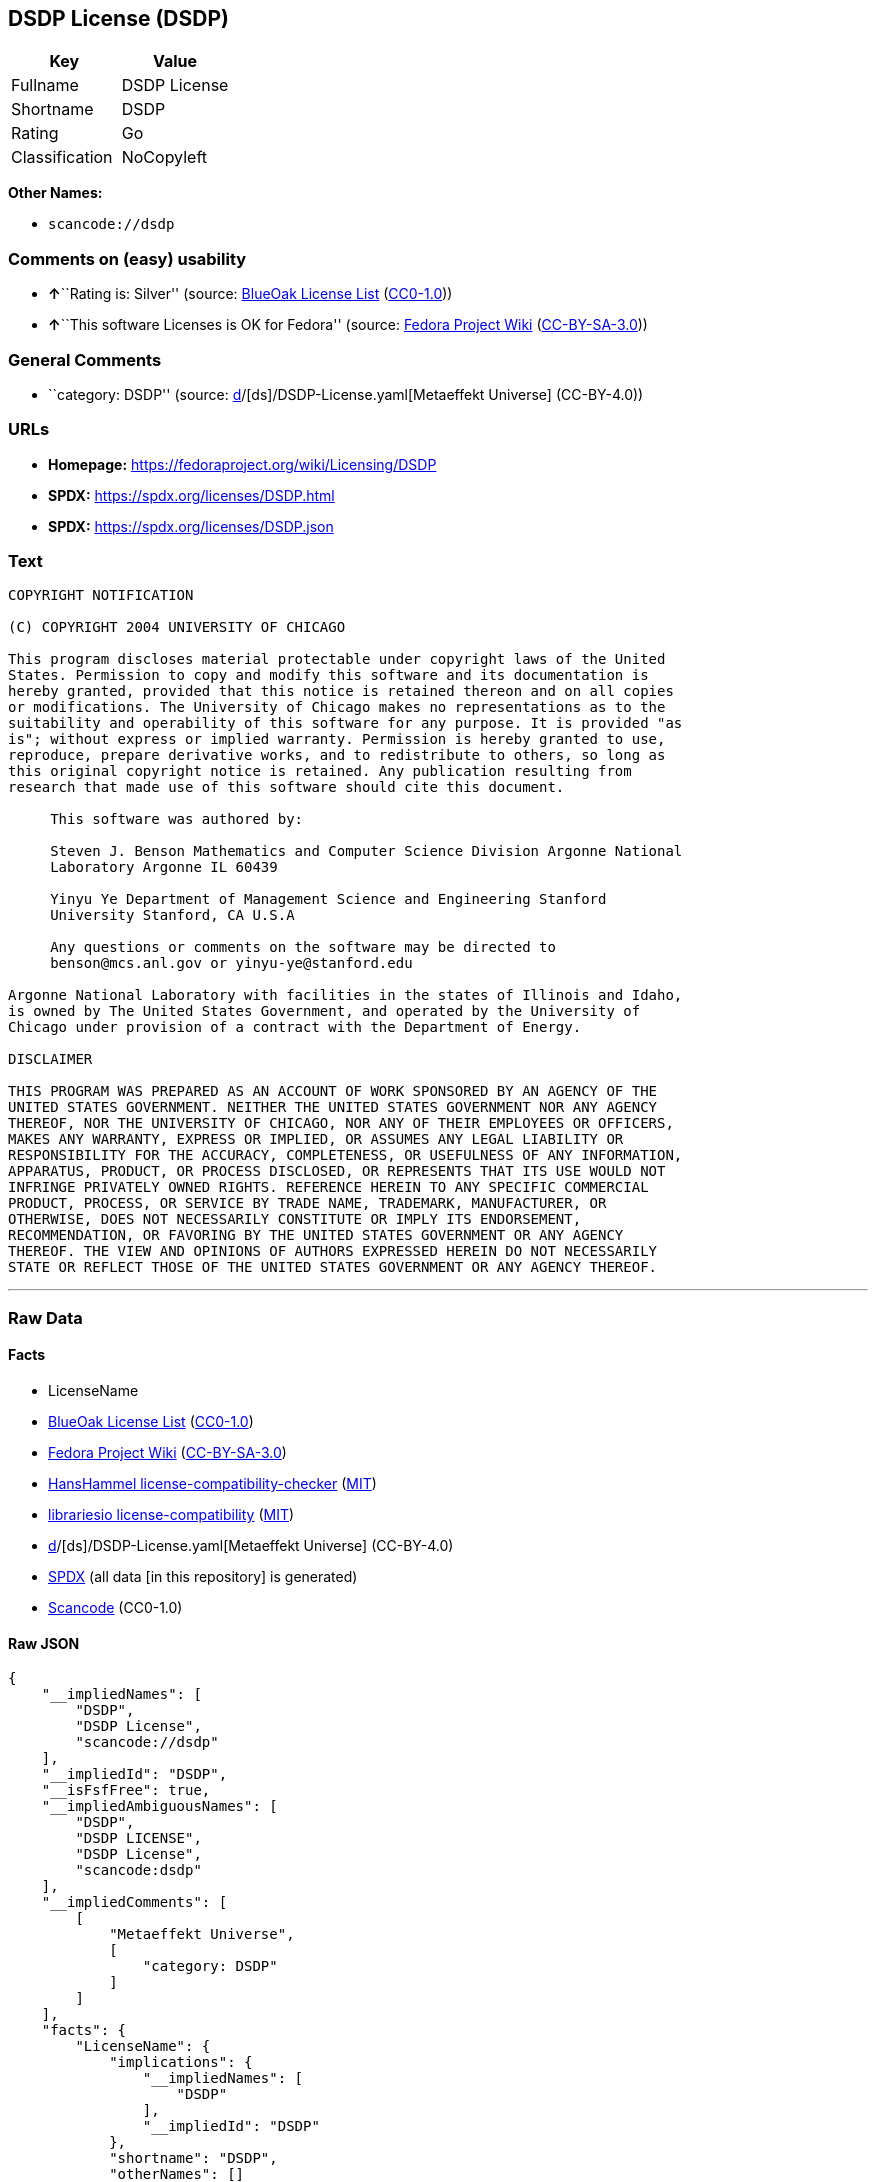 == DSDP License (DSDP)

[cols=",",options="header",]
|===
|Key |Value
|Fullname |DSDP License
|Shortname |DSDP
|Rating |Go
|Classification |NoCopyleft
|===

*Other Names:*

* `scancode://dsdp`

=== Comments on (easy) usability

* **↑**``Rating is: Silver'' (source:
https://blueoakcouncil.org/list[BlueOak License List]
(https://raw.githubusercontent.com/blueoakcouncil/blue-oak-list-npm-package/master/LICENSE[CC0-1.0]))
* **↑**``This software Licenses is OK for Fedora'' (source:
https://fedoraproject.org/wiki/Licensing:Main?rd=Licensing[Fedora
Project Wiki]
(https://creativecommons.org/licenses/by-sa/3.0/legalcode[CC-BY-SA-3.0]))

=== General Comments

* ``category: DSDP'' (source:
https://github.com/org-metaeffekt/metaeffekt-universe/blob/main/src/main/resources/ae-universe/[d]/[ds]/DSDP-License.yaml[Metaeffekt
Universe] (CC-BY-4.0))

=== URLs

* *Homepage:* https://fedoraproject.org/wiki/Licensing/DSDP
* *SPDX:* https://spdx.org/licenses/DSDP.html
* *SPDX:* https://spdx.org/licenses/DSDP.json

=== Text

....
COPYRIGHT NOTIFICATION

(C) COPYRIGHT 2004 UNIVERSITY OF CHICAGO

This program discloses material protectable under copyright laws of the United
States. Permission to copy and modify this software and its documentation is
hereby granted, provided that this notice is retained thereon and on all copies
or modifications. The University of Chicago makes no representations as to the
suitability and operability of this software for any purpose. It is provided "as
is"; without express or implied warranty. Permission is hereby granted to use,
reproduce, prepare derivative works, and to redistribute to others, so long as
this original copyright notice is retained. Any publication resulting from
research that made use of this software should cite this document.

     This software was authored by:

     Steven J. Benson Mathematics and Computer Science Division Argonne National
     Laboratory Argonne IL 60439

     Yinyu Ye Department of Management Science and Engineering Stanford
     University Stanford, CA U.S.A

     Any questions or comments on the software may be directed to
     benson@mcs.anl.gov or yinyu-ye@stanford.edu

Argonne National Laboratory with facilities in the states of Illinois and Idaho,
is owned by The United States Government, and operated by the University of
Chicago under provision of a contract with the Department of Energy.

DISCLAIMER 

THIS PROGRAM WAS PREPARED AS AN ACCOUNT OF WORK SPONSORED BY AN AGENCY OF THE
UNITED STATES GOVERNMENT. NEITHER THE UNITED STATES GOVERNMENT NOR ANY AGENCY
THEREOF, NOR THE UNIVERSITY OF CHICAGO, NOR ANY OF THEIR EMPLOYEES OR OFFICERS,
MAKES ANY WARRANTY, EXPRESS OR IMPLIED, OR ASSUMES ANY LEGAL LIABILITY OR
RESPONSIBILITY FOR THE ACCURACY, COMPLETENESS, OR USEFULNESS OF ANY INFORMATION,
APPARATUS, PRODUCT, OR PROCESS DISCLOSED, OR REPRESENTS THAT ITS USE WOULD NOT
INFRINGE PRIVATELY OWNED RIGHTS. REFERENCE HEREIN TO ANY SPECIFIC COMMERCIAL
PRODUCT, PROCESS, OR SERVICE BY TRADE NAME, TRADEMARK, MANUFACTURER, OR
OTHERWISE, DOES NOT NECESSARILY CONSTITUTE OR IMPLY ITS ENDORSEMENT,
RECOMMENDATION, OR FAVORING BY THE UNITED STATES GOVERNMENT OR ANY AGENCY
THEREOF. THE VIEW AND OPINIONS OF AUTHORS EXPRESSED HEREIN DO NOT NECESSARILY
STATE OR REFLECT THOSE OF THE UNITED STATES GOVERNMENT OR ANY AGENCY THEREOF.
....

'''''

=== Raw Data

==== Facts

* LicenseName
* https://blueoakcouncil.org/list[BlueOak License List]
(https://raw.githubusercontent.com/blueoakcouncil/blue-oak-list-npm-package/master/LICENSE[CC0-1.0])
* https://fedoraproject.org/wiki/Licensing:Main?rd=Licensing[Fedora
Project Wiki]
(https://creativecommons.org/licenses/by-sa/3.0/legalcode[CC-BY-SA-3.0])
* https://github.com/HansHammel/license-compatibility-checker/blob/master/lib/licenses.json[HansHammel
license-compatibility-checker]
(https://github.com/HansHammel/license-compatibility-checker/blob/master/LICENSE[MIT])
* https://github.com/librariesio/license-compatibility/blob/master/lib/license/licenses.json[librariesio
license-compatibility]
(https://github.com/librariesio/license-compatibility/blob/master/LICENSE.txt[MIT])
* https://github.com/org-metaeffekt/metaeffekt-universe/blob/main/src/main/resources/ae-universe/[d]/[ds]/DSDP-License.yaml[Metaeffekt
Universe] (CC-BY-4.0)
* https://spdx.org/licenses/DSDP.html[SPDX] (all data [in this
repository] is generated)
* https://github.com/nexB/scancode-toolkit/blob/develop/src/licensedcode/data/licenses/dsdp.yml[Scancode]
(CC0-1.0)

==== Raw JSON

....
{
    "__impliedNames": [
        "DSDP",
        "DSDP License",
        "scancode://dsdp"
    ],
    "__impliedId": "DSDP",
    "__isFsfFree": true,
    "__impliedAmbiguousNames": [
        "DSDP",
        "DSDP LICENSE",
        "DSDP License",
        "scancode:dsdp"
    ],
    "__impliedComments": [
        [
            "Metaeffekt Universe",
            [
                "category: DSDP"
            ]
        ]
    ],
    "facts": {
        "LicenseName": {
            "implications": {
                "__impliedNames": [
                    "DSDP"
                ],
                "__impliedId": "DSDP"
            },
            "shortname": "DSDP",
            "otherNames": []
        },
        "SPDX": {
            "isSPDXLicenseDeprecated": false,
            "spdxFullName": "DSDP License",
            "spdxDetailsURL": "https://spdx.org/licenses/DSDP.json",
            "_sourceURL": "https://spdx.org/licenses/DSDP.html",
            "spdxLicIsOSIApproved": false,
            "spdxSeeAlso": [
                "https://fedoraproject.org/wiki/Licensing/DSDP"
            ],
            "_implications": {
                "__impliedNames": [
                    "DSDP",
                    "DSDP License"
                ],
                "__impliedId": "DSDP",
                "__isOsiApproved": false,
                "__impliedURLs": [
                    [
                        "SPDX",
                        "https://spdx.org/licenses/DSDP.json"
                    ],
                    [
                        null,
                        "https://fedoraproject.org/wiki/Licensing/DSDP"
                    ]
                ]
            },
            "spdxLicenseId": "DSDP"
        },
        "librariesio license-compatibility": {
            "implications": {
                "__impliedNames": [
                    "DSDP"
                ],
                "__impliedCopyleft": [
                    [
                        "librariesio license-compatibility",
                        "NoCopyleft"
                    ]
                ],
                "__calculatedCopyleft": "NoCopyleft"
            },
            "licensename": "DSDP",
            "copyleftkind": "NoCopyleft"
        },
        "Fedora Project Wiki": {
            "GPLv2 Compat?": "Yes",
            "rating": "Good",
            "Upstream URL": "https://fedoraproject.org/wiki/Licensing/DSDP",
            "GPLv3 Compat?": "Yes",
            "Short Name": "DSDP",
            "licenseType": "license",
            "_sourceURL": "https://fedoraproject.org/wiki/Licensing:Main?rd=Licensing",
            "Full Name": "DSDP License",
            "FSF Free?": "Yes",
            "_implications": {
                "__impliedNames": [
                    "DSDP License"
                ],
                "__isFsfFree": true,
                "__impliedAmbiguousNames": [
                    "DSDP"
                ],
                "__impliedJudgement": [
                    [
                        "Fedora Project Wiki",
                        {
                            "tag": "PositiveJudgement",
                            "contents": "This software Licenses is OK for Fedora"
                        }
                    ]
                ]
            }
        },
        "Scancode": {
            "otherUrls": null,
            "homepageUrl": "https://fedoraproject.org/wiki/Licensing/DSDP",
            "shortName": "DSDP License",
            "textUrls": null,
            "text": "COPYRIGHT NOTIFICATION\n\n(C) COPYRIGHT 2004 UNIVERSITY OF CHICAGO\n\nThis program discloses material protectable under copyright laws of the United\nStates. Permission to copy and modify this software and its documentation is\nhereby granted, provided that this notice is retained thereon and on all copies\nor modifications. The University of Chicago makes no representations as to the\nsuitability and operability of this software for any purpose. It is provided \"as\nis\"; without express or implied warranty. Permission is hereby granted to use,\nreproduce, prepare derivative works, and to redistribute to others, so long as\nthis original copyright notice is retained. Any publication resulting from\nresearch that made use of this software should cite this document.\n\n     This software was authored by:\n\n     Steven J. Benson Mathematics and Computer Science Division Argonne National\n     Laboratory Argonne IL 60439\n\n     Yinyu Ye Department of Management Science and Engineering Stanford\n     University Stanford, CA U.S.A\n\n     Any questions or comments on the software may be directed to\n     benson@mcs.anl.gov or yinyu-ye@stanford.edu\n\nArgonne National Laboratory with facilities in the states of Illinois and Idaho,\nis owned by The United States Government, and operated by the University of\nChicago under provision of a contract with the Department of Energy.\n\nDISCLAIMER \n\nTHIS PROGRAM WAS PREPARED AS AN ACCOUNT OF WORK SPONSORED BY AN AGENCY OF THE\nUNITED STATES GOVERNMENT. NEITHER THE UNITED STATES GOVERNMENT NOR ANY AGENCY\nTHEREOF, NOR THE UNIVERSITY OF CHICAGO, NOR ANY OF THEIR EMPLOYEES OR OFFICERS,\nMAKES ANY WARRANTY, EXPRESS OR IMPLIED, OR ASSUMES ANY LEGAL LIABILITY OR\nRESPONSIBILITY FOR THE ACCURACY, COMPLETENESS, OR USEFULNESS OF ANY INFORMATION,\nAPPARATUS, PRODUCT, OR PROCESS DISCLOSED, OR REPRESENTS THAT ITS USE WOULD NOT\nINFRINGE PRIVATELY OWNED RIGHTS. REFERENCE HEREIN TO ANY SPECIFIC COMMERCIAL\nPRODUCT, PROCESS, OR SERVICE BY TRADE NAME, TRADEMARK, MANUFACTURER, OR\nOTHERWISE, DOES NOT NECESSARILY CONSTITUTE OR IMPLY ITS ENDORSEMENT,\nRECOMMENDATION, OR FAVORING BY THE UNITED STATES GOVERNMENT OR ANY AGENCY\nTHEREOF. THE VIEW AND OPINIONS OF AUTHORS EXPRESSED HEREIN DO NOT NECESSARILY\nSTATE OR REFLECT THOSE OF THE UNITED STATES GOVERNMENT OR ANY AGENCY THEREOF.",
            "category": "Permissive",
            "osiUrl": null,
            "owner": "University of Chicago",
            "_sourceURL": "https://github.com/nexB/scancode-toolkit/blob/develop/src/licensedcode/data/licenses/dsdp.yml",
            "key": "dsdp",
            "name": "DSDP License",
            "spdxId": "DSDP",
            "notes": null,
            "_implications": {
                "__impliedNames": [
                    "scancode://dsdp",
                    "DSDP License",
                    "DSDP"
                ],
                "__impliedId": "DSDP",
                "__impliedCopyleft": [
                    [
                        "Scancode",
                        "NoCopyleft"
                    ]
                ],
                "__calculatedCopyleft": "NoCopyleft",
                "__impliedText": "COPYRIGHT NOTIFICATION\n\n(C) COPYRIGHT 2004 UNIVERSITY OF CHICAGO\n\nThis program discloses material protectable under copyright laws of the United\nStates. Permission to copy and modify this software and its documentation is\nhereby granted, provided that this notice is retained thereon and on all copies\nor modifications. The University of Chicago makes no representations as to the\nsuitability and operability of this software for any purpose. It is provided \"as\nis\"; without express or implied warranty. Permission is hereby granted to use,\nreproduce, prepare derivative works, and to redistribute to others, so long as\nthis original copyright notice is retained. Any publication resulting from\nresearch that made use of this software should cite this document.\n\n     This software was authored by:\n\n     Steven J. Benson Mathematics and Computer Science Division Argonne National\n     Laboratory Argonne IL 60439\n\n     Yinyu Ye Department of Management Science and Engineering Stanford\n     University Stanford, CA U.S.A\n\n     Any questions or comments on the software may be directed to\n     benson@mcs.anl.gov or yinyu-ye@stanford.edu\n\nArgonne National Laboratory with facilities in the states of Illinois and Idaho,\nis owned by The United States Government, and operated by the University of\nChicago under provision of a contract with the Department of Energy.\n\nDISCLAIMER \n\nTHIS PROGRAM WAS PREPARED AS AN ACCOUNT OF WORK SPONSORED BY AN AGENCY OF THE\nUNITED STATES GOVERNMENT. NEITHER THE UNITED STATES GOVERNMENT NOR ANY AGENCY\nTHEREOF, NOR THE UNIVERSITY OF CHICAGO, NOR ANY OF THEIR EMPLOYEES OR OFFICERS,\nMAKES ANY WARRANTY, EXPRESS OR IMPLIED, OR ASSUMES ANY LEGAL LIABILITY OR\nRESPONSIBILITY FOR THE ACCURACY, COMPLETENESS, OR USEFULNESS OF ANY INFORMATION,\nAPPARATUS, PRODUCT, OR PROCESS DISCLOSED, OR REPRESENTS THAT ITS USE WOULD NOT\nINFRINGE PRIVATELY OWNED RIGHTS. REFERENCE HEREIN TO ANY SPECIFIC COMMERCIAL\nPRODUCT, PROCESS, OR SERVICE BY TRADE NAME, TRADEMARK, MANUFACTURER, OR\nOTHERWISE, DOES NOT NECESSARILY CONSTITUTE OR IMPLY ITS ENDORSEMENT,\nRECOMMENDATION, OR FAVORING BY THE UNITED STATES GOVERNMENT OR ANY AGENCY\nTHEREOF. THE VIEW AND OPINIONS OF AUTHORS EXPRESSED HEREIN DO NOT NECESSARILY\nSTATE OR REFLECT THOSE OF THE UNITED STATES GOVERNMENT OR ANY AGENCY THEREOF.",
                "__impliedURLs": [
                    [
                        "Homepage",
                        "https://fedoraproject.org/wiki/Licensing/DSDP"
                    ]
                ]
            }
        },
        "HansHammel license-compatibility-checker": {
            "implications": {
                "__impliedNames": [
                    "DSDP"
                ],
                "__impliedCopyleft": [
                    [
                        "HansHammel license-compatibility-checker",
                        "NoCopyleft"
                    ]
                ],
                "__calculatedCopyleft": "NoCopyleft"
            },
            "licensename": "DSDP",
            "copyleftkind": "NoCopyleft"
        },
        "Metaeffekt Universe": {
            "spdxIdentifier": "DSDP",
            "shortName": null,
            "category": "DSDP",
            "alternativeNames": [
                "DSDP LICENSE",
                "DSDP License"
            ],
            "_sourceURL": "https://github.com/org-metaeffekt/metaeffekt-universe/blob/main/src/main/resources/ae-universe/[d]/[ds]/DSDP-License.yaml",
            "otherIds": [
                "scancode:dsdp"
            ],
            "canonicalName": "DSDP License",
            "_implications": {
                "__impliedNames": [
                    "DSDP License",
                    "DSDP"
                ],
                "__impliedId": "DSDP",
                "__impliedAmbiguousNames": [
                    "DSDP LICENSE",
                    "DSDP License",
                    "scancode:dsdp"
                ],
                "__impliedComments": [
                    [
                        "Metaeffekt Universe",
                        [
                            "category: DSDP"
                        ]
                    ]
                ]
            }
        },
        "BlueOak License List": {
            "BlueOakRating": "Silver",
            "url": "https://spdx.org/licenses/DSDP.html",
            "isPermissive": true,
            "_sourceURL": "https://blueoakcouncil.org/list",
            "name": "DSDP License",
            "id": "DSDP",
            "_implications": {
                "__impliedNames": [
                    "DSDP",
                    "DSDP License"
                ],
                "__impliedJudgement": [
                    [
                        "BlueOak License List",
                        {
                            "tag": "PositiveJudgement",
                            "contents": "Rating is: Silver"
                        }
                    ]
                ],
                "__impliedCopyleft": [
                    [
                        "BlueOak License List",
                        "NoCopyleft"
                    ]
                ],
                "__calculatedCopyleft": "NoCopyleft",
                "__impliedURLs": [
                    [
                        "SPDX",
                        "https://spdx.org/licenses/DSDP.html"
                    ]
                ]
            }
        }
    },
    "__impliedJudgement": [
        [
            "BlueOak License List",
            {
                "tag": "PositiveJudgement",
                "contents": "Rating is: Silver"
            }
        ],
        [
            "Fedora Project Wiki",
            {
                "tag": "PositiveJudgement",
                "contents": "This software Licenses is OK for Fedora"
            }
        ]
    ],
    "__impliedCopyleft": [
        [
            "BlueOak License List",
            "NoCopyleft"
        ],
        [
            "HansHammel license-compatibility-checker",
            "NoCopyleft"
        ],
        [
            "Scancode",
            "NoCopyleft"
        ],
        [
            "librariesio license-compatibility",
            "NoCopyleft"
        ]
    ],
    "__calculatedCopyleft": "NoCopyleft",
    "__isOsiApproved": false,
    "__impliedText": "COPYRIGHT NOTIFICATION\n\n(C) COPYRIGHT 2004 UNIVERSITY OF CHICAGO\n\nThis program discloses material protectable under copyright laws of the United\nStates. Permission to copy and modify this software and its documentation is\nhereby granted, provided that this notice is retained thereon and on all copies\nor modifications. The University of Chicago makes no representations as to the\nsuitability and operability of this software for any purpose. It is provided \"as\nis\"; without express or implied warranty. Permission is hereby granted to use,\nreproduce, prepare derivative works, and to redistribute to others, so long as\nthis original copyright notice is retained. Any publication resulting from\nresearch that made use of this software should cite this document.\n\n     This software was authored by:\n\n     Steven J. Benson Mathematics and Computer Science Division Argonne National\n     Laboratory Argonne IL 60439\n\n     Yinyu Ye Department of Management Science and Engineering Stanford\n     University Stanford, CA U.S.A\n\n     Any questions or comments on the software may be directed to\n     benson@mcs.anl.gov or yinyu-ye@stanford.edu\n\nArgonne National Laboratory with facilities in the states of Illinois and Idaho,\nis owned by The United States Government, and operated by the University of\nChicago under provision of a contract with the Department of Energy.\n\nDISCLAIMER \n\nTHIS PROGRAM WAS PREPARED AS AN ACCOUNT OF WORK SPONSORED BY AN AGENCY OF THE\nUNITED STATES GOVERNMENT. NEITHER THE UNITED STATES GOVERNMENT NOR ANY AGENCY\nTHEREOF, NOR THE UNIVERSITY OF CHICAGO, NOR ANY OF THEIR EMPLOYEES OR OFFICERS,\nMAKES ANY WARRANTY, EXPRESS OR IMPLIED, OR ASSUMES ANY LEGAL LIABILITY OR\nRESPONSIBILITY FOR THE ACCURACY, COMPLETENESS, OR USEFULNESS OF ANY INFORMATION,\nAPPARATUS, PRODUCT, OR PROCESS DISCLOSED, OR REPRESENTS THAT ITS USE WOULD NOT\nINFRINGE PRIVATELY OWNED RIGHTS. REFERENCE HEREIN TO ANY SPECIFIC COMMERCIAL\nPRODUCT, PROCESS, OR SERVICE BY TRADE NAME, TRADEMARK, MANUFACTURER, OR\nOTHERWISE, DOES NOT NECESSARILY CONSTITUTE OR IMPLY ITS ENDORSEMENT,\nRECOMMENDATION, OR FAVORING BY THE UNITED STATES GOVERNMENT OR ANY AGENCY\nTHEREOF. THE VIEW AND OPINIONS OF AUTHORS EXPRESSED HEREIN DO NOT NECESSARILY\nSTATE OR REFLECT THOSE OF THE UNITED STATES GOVERNMENT OR ANY AGENCY THEREOF.",
    "__impliedURLs": [
        [
            "SPDX",
            "https://spdx.org/licenses/DSDP.html"
        ],
        [
            "SPDX",
            "https://spdx.org/licenses/DSDP.json"
        ],
        [
            null,
            "https://fedoraproject.org/wiki/Licensing/DSDP"
        ],
        [
            "Homepage",
            "https://fedoraproject.org/wiki/Licensing/DSDP"
        ]
    ]
}
....

==== Dot Cluster Graph

../dot/DSDP.svg
